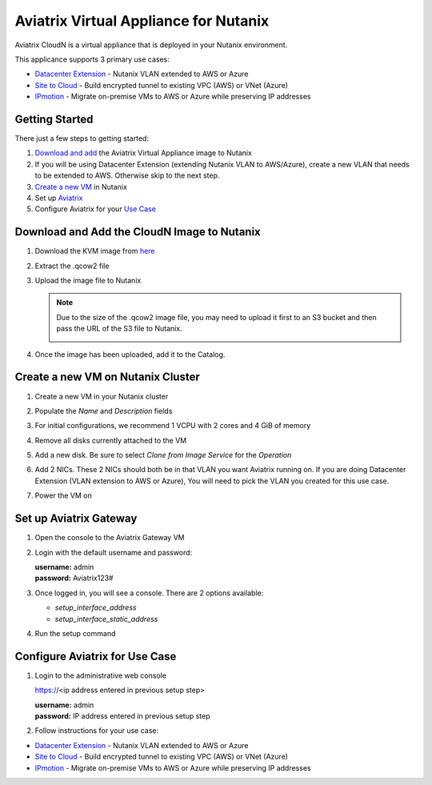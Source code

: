 .. meta::
   :description: Aviatrix Virtual Appliance CloudN Startup Guide for Nutanix
   :keywords: Aviatrix Cloud Interconnect, DCCX, CloudN, datacenter extension, nutanix

=======================================
Aviatrix Virtual Appliance for Nutanix
=======================================

Aviatrix CloudN is a virtual appliance that is deployed in your Nutanix environment.

This applicance supports 3 primary use cases:

- `Datacenter Extension <../Solutions/aviatrix_aws_meshVPC.html>`__ - Nutanix VLAN extended to AWS or Azure
- `Site to Cloud <../HowTos/cloudn-site2cloud.html>`__ - Build encrypted tunnel to existing VPC (AWS) or VNet (Azure)
- `IPmotion <../HowTos/ipmotion.html>`__ - Migrate on-premise VMs to AWS or Azure while preserving IP addresses

Getting Started
===============
There just a few steps to getting started:

#. `Download and add <#step1>`__ the Aviatrix Virtual Appliance image to Nutanix
#. If you will be using Datacenter Extension (extending Nutanix VLAN to AWS/Azure), create a new VLAN that needs to be extended to AWS. Otherwise skip to the next step.
#. `Create a new VM <#step2>`__ in Nutanix
#. Set up `Aviatrix <#step3>`__
#. Configure Aviatrix for your `Use Case <#step4>`__

.. _Step1:

Download and Add the CloudN Image to Nutanix
============================================

#. Download the KVM image from `here <http://docs.aviatrix.com/Downloads/cloudndownload.html>`__
#. Extract the .qcow2 file
#. Upload the image file to Nutanix

   |imageNutanixAddImage|

   .. note::
      Due to the size of the .qcow2 image file, you may need to upload it first to an S3 bucket and then pass the URL of the S3 file to Nutanix.

      |imageNutanixAddImageS3URL|

#. Once the image has been uploaded, add it to the Catalog.

   |imageNutanixAddImageToCatalogMenu|

   |imageNutanixAddImageToCatalogDialog|


.. _Step2:

Create a new VM on Nutanix Cluster
==================================

#. Create a new VM in your Nutanix cluster
#. Populate the `Name` and `Description` fields
#. For initial configurations, we recommend 1 VCPU with 2 cores and 4 GiB of memory

   |imageNutanixCreateVMTopDialog|

#. Remove all disks currently attached to the VM
#. Add a new disk.  Be sure to select `Clone from Image Service` for the `Operation`

   |imageNutanixCreateVMAddDisk|

#. Add 2 NICs. These 2 NICs should both be in that VLAN you want Aviatrix running on. If you are doing Datacenter Extension (VLAN extension to AWS or Azure), You will need to pick the VLAN you created for this use case.

   |imageNutanixCreateVMAddNIC|

#. Power the VM on


.. _Step3:

Set up Aviatrix Gateway
==========================

#. Open the console to the Aviatrix Gateway VM
#. Login with the default username and password:

   | **username:** admin
   | **password:** Aviatrix123#

#. Once logged in, you will see a console.  There are 2 options available:

   - `setup_interface_address`
   - `setup_interface_static_address`


   |imageAviatrixConsoleInitial|

#. Run the setup command

   |imageAviatrixConsoleRunSetup|
   
.. _Step4:

Configure Aviatrix for Use Case
===============================

#. Login to the administrative web console

   https://<ip address entered in previous setup step>

   | **username:** admin
   | **password:** IP address entered in previous setup step

#. Follow instructions for your use case:
   
- `Datacenter Extension <../Solutions/aviatrix_aws_meshVPC.html>`__ - Nutanix VLAN extended to AWS or Azure
- `Site to Cloud <../HowTos/cloudn-site2cloud.html>`__ - Build encrypted tunnel to existing VPC (AWS) or VNet (Azure)
- `IPmotion <../HowTos/ipmotion.html>`__ - Migrate on-premise VMs to AWS or Azure while preserving IP addresses


.. |imageNutanixAddImage| image:: cloudn_nutanix_startup_guide_media/nutanix_add_image.png

.. |imageNutanixAddImageS3URL| image:: cloudn_nutanix_startup_guide_media/nutanix_add_image_s3_url.png

.. |imageNutanixAddImageToCatalogDialog| image:: cloudn_nutanix_startup_guide_media/nutanix_add_image_to_catalog_dialog.png

.. |imageNutanixAddImageToCatalogMenu| image:: cloudn_nutanix_startup_guide_media/nutanix_add_image_to_catalog_menu.png

.. |imageNutanixCreateVMTopDialog| image:: cloudn_nutanix_startup_guide_media/nutanix_create_vm_top.png

.. |imageNutanixCreateVMAddDisk| image:: cloudn_nutanix_startup_guide_media/nutanix_create_vm_add_disk.png

.. |imageNutanixCreateVMAddNIC| image:: cloudn_nutanix_startup_guide_media/nutanix_create_vm_add_nic.png

.. |imageAviatrixConsoleInitial| image:: cloudn_nutanix_startup_guide_media/aviatrix_console_initial.png

.. |imageAviatrixConsoleRunSetup| image:: cloudn_nutanix_startup_guide_media/aviatrix_console_run_setup.png
